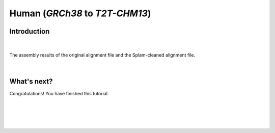 .. _alignment-detailed-section:

Human (*GRCh38* to *T2T-CHM13*)
===================================================================


.. _alignment-introduction:

Introduction
+++++++++++++++++++++++++++++++++++


.. .. important::

..     **We propose running Splam as a new step in RNA-Seq analysis pipeline to score all splice junctions.**


|


.. _figure-EHMT1-assembly:
.. figure::  ../../_images/human_refseq/combined_frequency_log.png
    :align:   center
    :scale:   12 %

    The assembly results of the original alignment file and the Splam-cleaned alignment file.


.. _figure-EHMT1-assembly:
.. figure::  ../../_images/human_refseq/combined_scatter_plots.png
    :align:   center
    :scale:   12 %


|

.. _alignment-whats-next:

What's next?
+++++++++++++++++++++++++++++++++++++++++++++++++++++++

Congratulations! You have finished this tutorial.

.. seealso::
    
    * :ref:`behind-the-scenes-splam` to understand how LiftOn is designed
    * :ref:`Q&A` to check out some common questions


|
|
|
|

.. image:: ../../_images/jhu-logo-dark.png
   :alt: My Logo
   :class: logo, header-image only-light
   :align: center

.. image:: ../../_images/jhu-logo-white.png
   :alt: My Logo
   :class: logo, header-image only-dark
   :align: center